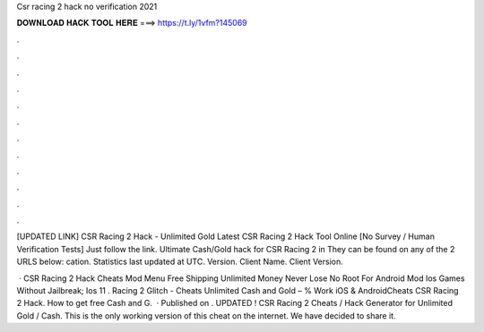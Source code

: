 Csr racing 2 hack no verification 2021



𝐃𝐎𝐖𝐍𝐋𝐎𝐀𝐃 𝐇𝐀𝐂𝐊 𝐓𝐎𝐎𝐋 𝐇𝐄𝐑𝐄 ===> https://t.ly/1vfm?145069



.



.



.



.



.



.



.



.



.



.



.



.

[UPDATED LINK] CSR Racing 2 Hack - Unlimited Gold Latest CSR Racing 2 Hack Tool Online [No Survey / Human Verification Tests] Just follow the link. Ultimate Cash/Gold hack for CSR Racing 2 in They can be found on any of the 2 URLS below:  cation. Statistics last updated at UTC. Version. Client Name. Client Version.

 · CSR Racing 2 Hack Cheats Mod Menu Free Shipping Unlimited Money Never Lose No Root For Android Mod Ios Games Without Jailbreak; Ios 11 .  Racing 2 Glitch - Cheats Unlimited Cash and Gold – % Work iOS & AndroidCheats CSR Racing 2 Hack. How to get free Cash and G.  · Published on . UPDATED ! CSR Racing 2 Cheats / Hack Generator for Unlimited Gold / Cash. This is the only working version of this cheat on the internet. We have decided to share it.
